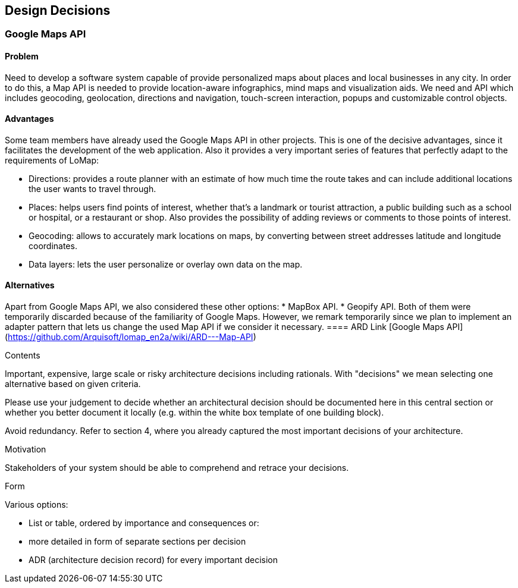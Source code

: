 [[section-design-decisions]]
== Design Decisions


=== Google Maps API
==== Problem
Need to develop a software system capable of provide personalized maps about places and local businesses in any city. In order to do this, a Map API is needed to provide location-aware infographics, mind maps and visualization aids. We need and API which includes geocoding, geolocation, directions and navigation, touch-screen interaction, popups and customizable control objects.

==== Advantages
Some team members have already used the Google Maps API in other projects. This is one of the decisive advantages, since it facilitates the development of the web application. Also it provides a very important series of features that perfectly adapt to the requirements of LoMap:

* Directions: provides a route planner with an estimate of how much time the route takes and can include additional locations the user wants to travel through.
* Places: helps users find points of interest, whether that's a landmark or tourist attraction, a public building such as a school or hospital, or a restaurant or shop. Also provides the possibility of adding reviews or comments to those points of interest.
* Geocoding: allows to accurately mark locations on maps, by converting between street addresses latitude and longitude coordinates. 
* Data layers: lets the user personalize or overlay own data on the map.

==== Alternatives
Apart from Google Maps API, we also considered these other options:
* MapBox API.
* Geopify API.
Both of them were temporarily discarded because of the familiarity of Google Maps. However, we remark temporarily since we plan to implement an adapter pattern that lets us change the used Map API if we consider it necessary.
==== ARD Link
[Google Maps API](https://github.com/Arquisoft/lomap_en2a/wiki/ARD---Map-API)


[role="arc42help"]
****
.Contents
Important, expensive, large scale or risky architecture decisions including rationals.
With "decisions" we mean selecting one alternative based on given criteria.

Please use your judgement to decide whether an architectural decision should be documented
here in this central section or whether you better document it locally
(e.g. within the white box template of one building block).

Avoid redundancy. Refer to section 4, where you already captured the most important decisions of your architecture.

.Motivation
Stakeholders of your system should be able to comprehend and retrace your decisions.

.Form
Various options:

* List or table, ordered by importance and consequences or:
* more detailed in form of separate sections per decision
* ADR (architecture decision record) for every important decision
****
